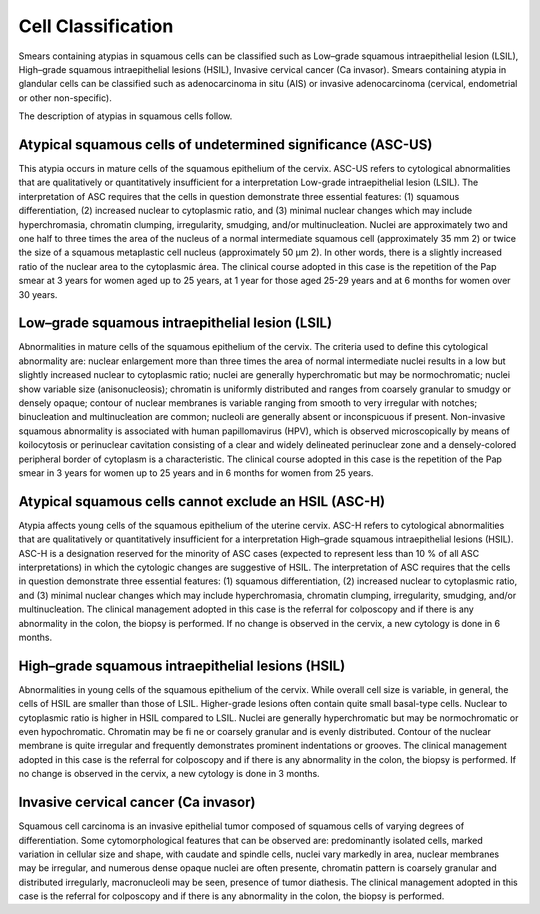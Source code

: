 Cell Classification
===================

..  image:: img/classification.jpg
    :alt: Result of classification.
    :align: center

Smears containing atypias in squamous cells can be classified such as
Low–grade squamous intraepithelial lesion (LSIL),
High–grade squamous intraepithelial lesions (HSIL),
Invasive cervical cancer (Ca invasor).
Smears containing atypia in glandular cells can be classified such as
adenocarcinoma in situ (AIS)
or
invasive adenocarcinoma (cervical, endometrial or other non-specific).

The description of atypias in squamous cells follow.

Atypical squamous cells of undetermined significance (ASC-US)
-------------------------------------------------------------

This atypia occurs in mature cells of the squamous epithelium of the cervix. ASC-US refers to cytological abnormalities that are qualitatively or quantitatively insufficient for a interpretation Low-grade intraepithelial lesion (LSIL). The interpretation of ASC requires that the cells in question demonstrate three essential features: (1) squamous differentiation, (2) increased nuclear to cytoplasmic ratio, and (3) minimal nuclear changes which may include hyperchromasia, chromatin clumping, irregularity, smudging, and/or multinucleation. Nuclei are approximately two and one half to three times the area of the nucleus of a normal intermediate squamous cell (approximately 35 mm 2) or twice the size of a squamous metaplastic cell nucleus (approximately 50 μm 2). In other words, there is a slightly increased ratio of the nuclear area to the cytoplasmic área. The clinical course adopted in this case is the repetition of the Pap smear at 3 years for women aged up to 25 years, at 1 year for those aged 25-29 years and at 6 months for women over 30 years.

Low–grade squamous intraepithelial lesion (LSIL)
------------------------------------------------

Abnormalities in mature cells of the squamous epithelium of the cervix. The criteria used to define this cytological abnormality are: nuclear enlargement more than three times the area of normal intermediate nuclei results in a low but slightly increased nuclear to cytoplasmic ratio; nuclei are generally hyperchromatic but may be normochromatic; nuclei show variable size (anisonucleosis); chromatin is uniformly distributed and ranges from coarsely granular to smudgy or densely opaque; contour of nuclear membranes is variable ranging from smooth to very irregular with notches; binucleation and multinucleation are common; nucleoli are generally absent or inconspicuous if present. Non-invasive squamous abnormality is associated with human papillomavirus (HPV), which is observed microscopically by means of koilocytosis or perinuclear cavitation consisting of a clear and widely delineated perinuclear zone and a densely-colored peripheral border of cytoplasm is a characteristic. The clinical course adopted in this case is the repetition of the Pap smear in 3 years for women up to 25 years and in 6 months for women from 25 years.

Atypical squamous cells cannot exclude an HSIL (ASC-H)
------------------------------------------------------

Atypia affects young cells of the squamous epithelium of the uterine cervix. ASC-H refers to cytological abnormalities that are qualitatively or quantitatively insufficient for a interpretation High–grade squamous intraepithelial lesions (HSIL). ASC-H is a designation reserved for the minority of ASC cases (expected to represent less than 10 % of all ASC interpretations) in which the cytologic changes are suggestive of HSIL. The interpretation of ASC requires that the cells in question demonstrate three essential features: (1) squamous differentiation, (2) increased nuclear to cytoplasmic ratio, and (3) minimal nuclear changes which may include hyperchromasia, chromatin clumping, irregularity, smudging, and/or multinucleation. The clinical management adopted in this case is the referral for colposcopy and if there is any abnormality in the colon, the biopsy is performed. If no change is observed in the cervix, a new cytology is done in 6 months.

High–grade squamous intraepithelial lesions (HSIL)
--------------------------------------------------

Abnormalities in young cells of the squamous epithelium of the cervix. While overall cell size is variable, in general, the cells of HSIL are smaller than those of LSIL. Higher-grade lesions often contain quite small basal-type cells. Nuclear to cytoplasmic ratio is higher in HSIL compared to LSIL. Nuclei are generally hyperchromatic but may be normochromatic or even hypochromatic. Chromatin may be fi ne or coarsely granular and is evenly distributed. Contour of the nuclear membrane is quite irregular and frequently demonstrates prominent indentations or grooves. The clinical management adopted in this case is the referral for colposcopy and if there is any abnormality in the colon, the biopsy is performed. If no change is observed in the cervix, a new cytology is done in 3 months.

Invasive cervical cancer (Ca invasor)
-------------------------------------

Squamous cell carcinoma is an invasive epithelial tumor composed of squamous cells of varying degrees of differentiation. Some cytomorphological features that can be observed are: predominantly isolated cells, marked variation in cellular size and shape, with caudate and spindle cells, nuclei vary markedly in area, nuclear membranes may be irregular, and numerous dense opaque nuclei are often presente, chromatin pattern is coarsely granular and distributed irregularly, macronucleoli may be seen, presence of tumor diathesis. The clinical management adopted in this case is the referral for colposcopy and if there is any abnormality in the colon, the biopsy is performed.